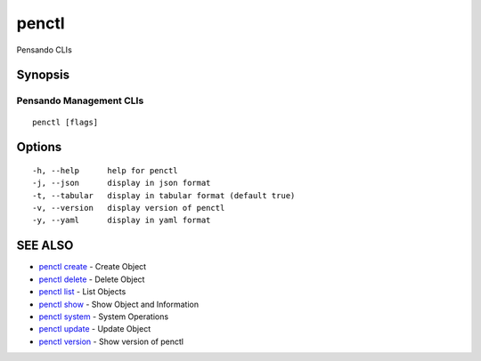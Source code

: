 .. _penctl:

penctl
------

Pensando CLIs

Synopsis
~~~~~~~~



--------------------------
 Pensando Management CLIs 
--------------------------


::

  penctl [flags]

Options
~~~~~~~

::

  -h, --help      help for penctl
  -j, --json      display in json format
  -t, --tabular   display in tabular format (default true)
  -v, --version   display version of penctl
  -y, --yaml      display in yaml format

SEE ALSO
~~~~~~~~

* `penctl create <penctl_create.rst>`_ 	 - Create Object
* `penctl delete <penctl_delete.rst>`_ 	 - Delete Object
* `penctl list <penctl_list.rst>`_ 	 - List Objects
* `penctl show <penctl_show.rst>`_ 	 - Show Object and Information
* `penctl system <penctl_system.rst>`_ 	 - System Operations
* `penctl update <penctl_update.rst>`_ 	 - Update Object
* `penctl version <penctl_version.rst>`_ 	 - Show version of penctl

